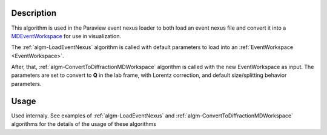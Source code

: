 .. algorithm::

.. summary::

.. alias::

.. properties::

Description
-----------

This algorithm is used in the Paraview event nexus loader to both load
an event nexus file and convert it into a `MDEventWorkspace <http://www.mantidproject.org/MDEventWorkspace>`_ for use in visualization.

The :ref:`algm-LoadEventNexus` algorithm is called with default
parameters to load into an :ref:`EventWorkspace <EventWorkspace>`.

After, that,  :ref:`algm-ConvertToDiffractionMDWorkspace` algorithm is called with the new
EventWorkspace as input. The parameters are set to convert to **Q** in the lab frame, 
with Lorentz correction, and default size/splitting behavior parameters.

Usage
-----

Used internaly. See examples of :ref:`algm-LoadEventNexus` and  :ref:`algm-ConvertToDiffractionMDWorkspace` algorithms
for the details of the usage of these algorithms


.. categories::
